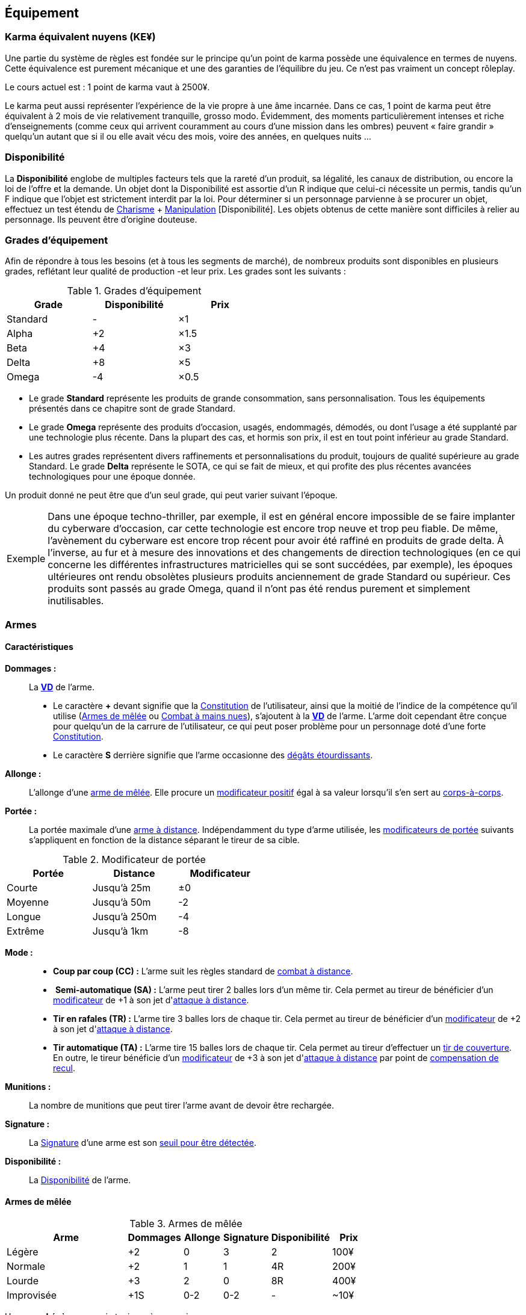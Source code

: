 ﻿[[chapter_gear]]
== Équipement

[[KEY]]
=== Karma équivalent nuyens (KE¥)

ifdef::with-designer-notes[]
displayer::design[label="Afficher"]
[.design]
****
Le concept « karma » égal « nuyens » permet au MJ d'équilibrer (ou, justement, de ne pas avoir à équilibrer) les traditionnelles récompenses en karma et en nuyens.
Permettre d'acheter davantage de nuyens avec un point de karma permet de mieux stuffer les personnages ; l'inverse convenant mieux aux campagnes « low life / low tech ».

Le concept « karma » égal « temps écoulé » sert en partie à garder cohérentes les règles sur la <<chapter_crafting,Construction / Réparation>>.
Il permet aussi d'expliquer la différence de puissance entre un runner et un piéton du même âge : le second a une vie bien plus tranquille, bien moins rentable en karma !

****
endif::with-designer-notes[]

Une partie du système de règles est fondée sur le principe qu'un point de karma possède une équivalence en termes de nuyens.
Cette équivalence est purement mécanique et une des garanties de l'équilibre du jeu.
Ce n'est pas vraiment un concept rôleplay.

Le cours actuel est : 1 point de karma vaut à 2500¥.

Le karma peut aussi représenter l'expérience de la vie propre à une âme incarnée.
Dans ce cas, 1 point de karma peut être équivalent à 2 mois de vie relativement tranquille, grosso modo.
Évidemment, des moments particulièrement intenses et riche d'enseignements (comme ceux qui arrivent couramment au cours d'une mission dans les ombres) peuvent « faire grandir » quelqu'un autant que si il ou elle avait vécu des mois, voire des années, en quelques nuits ...

[[availability]]
=== Disponibilité

La *Disponibilité* englobe de multiples facteurs tels que la rareté d'un produit, sa légalité, les canaux de distribution, ou encore la loi de l'offre et la demande.
Un objet dont la Disponibilité est assortie d'un [.formula]#R# indique que celui-ci nécessite un permis, tandis qu'un [.formula]#F# indique que l'objet est strictement interdit par la loi.
Pour déterminer si un personnage parvienne à se procurer un objet, effectuez un test étendu de [.formula]#<<attribute_charisma,Charisme>> + <<skill_con,Manipulation>> [Disponibilité]#.
Les objets obtenus de cette manière sont difficiles à relier au personnage.
Ils peuvent être d'origine douteuse.

[[gear_grades]]
=== Grades d'équipement

Afin de répondre à tous les besoins (et à tous les segments de marché), de nombreux produits sont disponibles en plusieurs grades, reflétant leur qualité de production -et leur prix.
Les grades sont les suivants :

.Grades d'équipement
[width=50%, options="header", cols="2*,.>"]
|===
|Grade    |Disponibilité |Prix
|Standard |-             |×1
|Alpha    |+2            |×1.5
|Beta     |+4            |×3
|Delta    |+8            |×5
|Omega    |-4            |×0.5
|===

* Le grade *Standard* représente les produits de grande consommation, sans personnalisation. Tous les équipements présentés dans ce chapitre sont de grade Standard.
* Le grade *Omega* représente des produits d'occasion, usagés, endommagés, démodés, ou dont l'usage a été supplanté par une technologie plus récente. Dans la plupart des cas, et hormis son prix, il est en tout point inférieur au grade Standard.
* Les autres grades représentent divers raffinements et personnalisations du produit, toujours de qualité supérieure au grade Standard. Le grade *Delta* représente le SOTA, ce qui se fait de mieux, et qui profite des plus récentes avancées technologiques pour une époque donnée.

Un produit donné ne peut être que d'un seul grade, qui peut varier suivant l'époque.

[NOTE.example,caption="Exemple"]
====
Dans une époque techno-thriller, par exemple, il est en général encore impossible de se faire implanter du cyberware d'occasion, car cette technologie est encore trop neuve et trop peu fiable.
De même, l'avènement du cyberware est encore trop récent pour avoir été raffiné en produits de grade delta.
À l'inverse, au fur et à mesure des innovations et des changements de direction technologiques (en ce qui concerne les différentes infrastructures matricielles qui se sont succédées, par exemple),
les époques ultérieures ont rendu obsolètes plusieurs produits anciennement de grade Standard ou supérieur.
Ces produits sont passés au grade Omega, quand il n'ont pas été rendus purement et simplement inutilisables.
====


[[gear_weapons]]
=== Armes



==== Caractéristiques

[[weapon_damage]] *Dommages :* ::
La *<<apply_damage,VD>>* de l'arme.

* Le caractère **+** devant signifie que la <<attribute_body,Constitution>> de l'utilisateur, ainsi que la moitié de l'indice de la compétence qu'il utilise (<<skill_melee_weapons,Armes de mêlée>> ou <<skill_unarmed,Combat à mains nues>>), s'ajoutent à la *<<apply_damage,VD>>* de l'arme.
  L'arme doit cependant être conçue pour quelqu'un de la carrure de l'utilisateur, ce qui peut poser problème pour un personnage doté d'une forte <<attribute_body,Constitution>>.
* Le caractère **S** derrière signifie que l'arme occasionne des <<apply_damage,dégâts étourdissants>>.

[[weapon_reach]] *Allonge :* ::
L'allonge d'une <<gear_melee_weapons,arme de mêlée>>.
Elle procure un <<test_modifiers,modificateur positif>> égal à sa valeur lorsqu'il s'en sert au <<combat_melee,corps-à-corps>>.

[[weapon_range]] *Portée :* ::
La portée maximale d'une <<gear_distance_weapons,arme à distance>>.
Indépendamment du type d'arme utilisée, les <<range,modificateurs de portée>> suivants s'appliquent en fonction de la distance séparant le tireur de sa cible.
[[range]]
.Modificateur de portée
[width="50%", options="header", cols="1,^1,^1"]
|===
|Portée    |Distance|Modificateur
|Courte    |Jusqu'à  25m  |±0
|Moyenne   |Jusqu'à  50m  |-2
|Longue    |Jusqu'à 250m  |-4
|Extrême   |Jusqu'à  1km  |-8
|===

[[weapon_mode]] *Mode :* ::
* [[mode_cc]] *Coup par coup (CC) :* L'arme suit les règles standard de <<combat_distance,combat à distance>>.
* [[mode_sa]] *Semi-automatique (SA) :* L'arme peut tirer 2 balles lors d'un même tir.
  Cela permet au tireur de bénéficier d'un <<test_modifiers,modificateur>> de +1 à son jet d'<<combat_distance,attaque à distance>>.
* [[mode_tr]] *Tir en rafales (TR) :* L'arme tire 3 balles lors de chaque tir.
  Cela permet au tireur de bénéficier d'un <<test_modifiers,modificateur>> de +2 à son jet d'<<combat_distance,attaque à distance>>.
* [[mode_fa]] *Tir automatique (TA) :* L'arme tire 15 balles lors de chaque tir.
  Cela permet au tireur d'effectuer un <<suppressive_fire,tir de couverture>>.
  En outre, le tireur bénéficie d'un <<test_modifiers,modificateur>> de +3 à son jet d'<<combat_distance,attaque à distance>> par point de <<recoil_compensation,compensation de recul>>.

[[ammo]] *Munitions :* ::
La nombre de munitions que peut tirer l'arme avant de devoir être rechargée.

[[weapon_range]] *Signature :* ::
La <<signature,Signature>> d'une arme est son <<security_control,seuil pour être détectée>>.

[[weapon_availability]] *Disponibilité :* ::
La <<availability,Disponibilité>> de l'arme.



[[gear_melee_weapons]]
==== Armes de mêlée

[[gear_weapons_melee]]
.Armes de mêlée
[width="70%", options="header", cols="4,^1,^1,^1,^1,>1"]
|===
|Arme                  |Dommages|Allonge|Signature|Disponibilité |Prix
|Légère                | +2     | 0     | 3       |2             |  100¥
|Normale               | +2     | 1     | 1       |4R            |  200¥
|Lourde                | +3     | 2     | 0       |8R            |  400¥
|Improvisée            | +1S    |0-2    |0-2      | -            |  ~10¥
|===

Une arme *Légère* se manie toujours à une main. +
*Exemples :* _Couteau de combat, petite matraque, poing américain._

Une arme *Normale* se manie toujours à une main. +
*Exemples :* _Épée, tomahawk, lames d'avant-bras._

Une arme *Lourde* se manie toujours à deux mains. +
*Exemples :* _Hache de combat, épée à deux mains, lance, grande masse._

Une arme *Improvisée* peut se manier à une main ou deux mains. +
Un arme improvisée est toujours de <<gear_grades,grade Standard>>.
Son <<gear_grades,grade>> n'est pas modifiable. +
*Exemples :* _Batte de base-ball, planche avec un clou, bouteille, tuyau, chaise._



[[gear_distance_weapons]]
==== Armes à distance

[[gear_weapons_throwing]]
.Armes de jet
[options="header", cols="4,^1,^1,^3,^1,^1,^1,>1"]
|===
|Arme                  |Mode |Dommages|Portée|Munitions|Signature|Disponibilité |Prix
|Arc                   | CC  | +2     |120m^2^| 1      | 0       | 2            |  400¥
|★ de lancer ^1^       | CC  | +1     |30m^2^|  1      | 3       | 4            |   25¥
|Grenade               | CC  | 14^3^  |30m^2^|  1      | 2       |11F           |  100¥
|===
^1^ Cette appelation désigne toute arme légère conçue spécifiquement pour pouvoir être lancée.
    Les shurikens (étoiles de lancer), les couteaux de lancer, les haches de jet, les fléchettes, ... entrent tous dans cette catégorie. +
^2^ La <<weapon_range,Portée>> de l'arme augmente de 30m par point de <<attribute_body,Constitution>> du lanceur. +
^3^ La <<apply_damage,VD>> du souffle d'une grenade baisse de 1 par mètre séparant la cible du point d'impact.



[[gear_weapons_pistols]]
.Armes de poing
[options="header", cols="4,^1,^1,^3,^1,^1,^1,>1"]
|===
|Arme                  |Mode |Dommages|Portée|Munitions|Signature|Disponibilité |Prix
|Arbalète de poing     |CC/TR|  2     | 20m  |  3      | 2       |4R            |  300¥
|Pistolet léger        | SA  |  2     | 50m  | 12      | 3       |4R            |  150¥
|Pistolet lourd        | SA  |  4     | 50m  | 12      | 2       |4R            |  500¥
|Pistolet mitrailleur  | TR  |  4     |120m  | 24      | 1       |6R            | 1000¥
|===

[[gear_weapons_rifles]]
.Armes d'épaule
[options="header", cols="4,^1,^1,^3,^1,^1,^1,>1"]
|===
|Arme                  |Mode |Dommages|Portée|Munitions|Signature|Disponibilité |Prix
|Arbalète lourde       | CC  |  4     | 120m |  1      | 1       |4R            |  300¥
|Fusil de chasse       | CC  |  6     | 500m |  8      | 0       |4R            | 1000¥
|Fusil d'assaut     |SA/TR/TA|  8     | 500m | 35      | 0       |8F            | 2000¥
|Fusil de sniper       | CC  |  6     |1500m | 12      | 0       |12F           |10000¥
|===

[[gear_weapons_heavy]]
.Armes lourdes
[options="header", cols="4,^1,^1,^3,^1,^1,^1,>1"]
|===
|Arme                  |Mode |Dommages|Portée|Munitions      |Signature|Disponibilité |Prix
|Mitrailleuse          | TA  | 14     |1000m |50(c) ou 100(b)|0/Oublie |12F           | 7500¥
|Canon d'assaut        | CC  | 16     |1000m | 20            |0/Oublie |20F           | 5000¥
|Lance-grenades        | CC  |Grenade | 500m |  8            | 1       |10F           | 1500¥
|Lance-missiles        | CC  |Missile |1500m^+^|1            |0/Oublie |10F           | 1500¥
|===


==== Modification d'armes

Pour chaque grade, l'arme gagne un certain nombre de *Points d'Amélioration (PA)*, comme indiqué dans la <<gear_weapons_grades,table suivante>>.
Ces PA peuvent ensuite être dépensés en différentes <<weapon_upgrades,améliorations d'arme>>.

[[gear_weapons_grades]]
.Armes: grades
[width=25%, options="header", cols="2*"]
|===
|Grade    |PA
|Alpha    | 1
|Beta     | 2
|Delta    | 4
|Omega    | -¹
|===
¹ Une arme de grade Omega s'enraye sur un glitch, et explose sur un critical glitch.

[[weapon_upgrades]]
*À mains nues ([.formula]#0PA#):* ::
L'arme s'utilise avec la compétence <<skill_unarmed,Combat à mains nues>> au lieu d'<<skill_melee_weapons,Armes de mêlée>>.
Seule une <<gear_melee_weapons,armes de mêlée>> _Normale_ ou _Légère_ peut bénéficier de cette modification. +
*Exemples :* _Poing américain, lames d'avant bras._

[[recoil_compensation]] *Compensation de recul ([.formula]#1PA#):* ::
Le recul de 5 balles est compensé lors d'un <<mode_fa,tir automatique>>. +
Cette amélioration peut être prise jusqu'à 3 fois.

*De jet ([.formula]#1PA#):* ::
L'arme est équilibrée de manière à pouvoir être lancée.
Le personnage peut l'utiliser avec la compétence <<skill_throwing_weapons,Armes de jet>>.
Seule une arme de mêlée _Légère_ peut bénéficier de cette modification. +
*Exemples :* _Couteau de lancer, tomahawk._

*Démontable ([.formula]#1PA#):* ::
La <<signature,Signature>> de l'arme augmente de 2 lorsqu'elle n'est pas utilisée.
Lorsqu'un personnage s'en sert en combat, sa <<signature,Signature>> n'est pas modifiée. +
*Exemples :* _Bâton télescopique, lames retractables, fusil transportable dans une malette._

*Dommages augmentés ([.formula]#2PA#):* ::
La *<<apply_damage,VD>>* de l'arme augmente de 1. +
*Exemples :* _Revêtement au Dikote^TM^, lame monomoléculaire_ (<<gear_melee_weapons,armes de contact>>).
             _Augmentation du calibre, munitions Explosives, EX EX, ou au phosphore_ (<<gear_distance_weapons,armes à distance>>).

*Énergétique ([.formula]#2PA#):* ::
Les dommages de l'arme deviennent *4S*.
Elle provoque donc des dommages étourdissants.
Par contre, ses dommages ne sont modifiés ni par la <<attribute_body,Constitution>>, ni par la compétence de l'utilisateur. +
Une arme énergétique peut porter 10 coups avant de devoir être rechargée. +
La <<signature,Signature>> maximale d'une arme énergétique est de 2. +
*Exemples :* _Taser, électro-matraque, gant énergétique, balles gel._

*Furtive ([.formula]#1PA#):* ::
La <<signature,Signature>> de l'arme augmente de 1. +
*Exemples :* _Arme en céramique, munitions caseless._

*Grande capacité en munitions ([.formula]#1PA#):* ::
La <<ammo, capacité en munitions>> de l'arme est doublée.

[[weapon_upgrade_accuracy]] *Haute précision ([.formula]#1PA#):* ::
L'utilisateur bénéficie d'un <<test_modifiers,modificateur positif>> de +1 à sa compétence de combat lorsqu'il utilise l'arme. +
*Exemples :* _Visée laser, module d'interface._

*Longue portée ([.formula]#1PA#):* ::
La <<weapon_range,Portée>> de l'<<gear_distance_weapons,arme à distance>> est doublée.

*Perce armure ([.formula]#2PA#):* ::
Lorsqu'on <<apply_damage,calcule les dégâts qu'elle occasionne>>, l'arme ignore 2 points d'<<gear_armor,armure>>. +
*Exemples :* _Munitions APDS._

*Tir en rafales ([.formula]#2PA#):* ::
L'<<gear_distance_weapons,arme à distance>> est capable de tirer en rafales de 3 balles. +
Sa <<signature,Signature>> baisse de 1. +
Sa <<availability,Disponibilité>> est modifiée de +2R. +
*Exemples :* _Revêtement au Dikote^TM^, lame monomoléculaire._


ifdef::with-designer-notes[]
displayer::design[label="Afficher"]
[.design]
****
Il parait contre intuitif, et peu flexible, de lier un type de munitions directement à l'arme.

Cependant, les munitions ne sont plus achetées indépendamment, elles représentent un investissement que le joueur fait une seule fois.
La seule fois où les joueurs ont à s'en préoccuper, c'est quand vient le moment de recharger.
De plus, les règles ne s'intéressent plus qu'aux _effets_ des munitions : Ex, EX EX, incendiaires, phosphore, ... peu importe : l'arme utilise des munitions qui augmentent les dommages, point.
Savoir quel type de munitions le perso utilise précisément, c'est du _fluff_.

Et puis, quel joueur est déjà repassé aux balles normales après avoir goûté aux EX EX ?

Éventuellement, le MJ peut permettre des points d'amélioration « flottants » ; passer d'une configuration à l'autre nécessite une action de rechargement.
Un coup l'arme est chargée de balles gel (_Étourdissante_, 2PA), l'instant d'après le PJ charge des EX à la place (_Dommages augmentés_, 2PA aussi), puis il change encore de chargeur pour utiliser des APDS à la place (_Perce Armure_, encore 2PA).
Perso, je demanderais au joueur ou à la joueuse qui fait ça de payer ces améliorations différentes indépendamment (2PA, c'est 2× le pris de l'arme, qu'on passe de Standard à Beta ou de Beta à Delta), mais je ne l'obligerais pas à racheter l'arme.
Une fois qu'elle a acheté l'amélioration, elle change de munitions à l'envie ... pour cette arme uniquement.
Puisque les munitions spéciales ne sont pas transférables d'une arme à l'autre, au niveau _fluff_, cela impliquerait que toutes les armes améliorées ont des calibres différents ...

****
endif::with-designer-notes[]



[[gear_armor]]
=== Armures

L'indice d'une armure représente le nombre de dés supplémentaires à lancer lors du <<defense_test,test de défense>> du personnage qui la porte.

.Armures
[width=70%, options="header", cols="4,^2,>3,>3"]
|===
|Armure              |Indice |Disponibilité |Prix
|Vêtements normaux   |0      |-             |20¥-100000¥
|Vêtements renforcés |1      |2             |500¥
|Veste blindée       |2      |4             |1000¥
|Armure de sécurité  |4      |14R           |2000¥
|===

Altérer le grade d'une armure influe sur son indice de protection, comme l'indique la <<gear_armor_grades,table suivante>>.

[[gear_armor_grades]]
.Armures: grades
[width=25%, options="header", cols="2*"]
|===
|Grade    |Indice
|Alpha    |+1
|Beta     |+2
|Delta    |+3
|Omega    |-1¹
|===
¹ L'indice ne peut pas passer en dessous de 0.
Des vêtements normaux de grade Omega sont très démodés ou portent clairement un ou plusieurs témoignages de leur porteur précédent, et peuvent infliger un modificateur négatif aux <<social,interactions sociales>> du personnage qui les porte.





[[gear_cyberware]]
=== Cyberware

L'Homme s'est toujours demandé comment surmonter ses limitations et améliorer le corps qui est le sien.
Le cyberware et ses descendants (bioware, geneware) Lui ont apporté une réponse.

Le cyberware permet à un personnage d'obtenir tous les bénéfices de l'<<chapter_augmentation,Augmentation>>.
Les augmentations issues du cyberware ont les limitations habituelles.

En termes de règles, on considère que chaque augmentation de caractéristique du personnage est due à un *implant*.
Chaque implant est une abstraction d'un ou plusieurs organes, membres artificiels ou équipements.
Lorsque cet implant est greffé sur le personnage (suite à une intervention médicale plus ou moins sûre),
celui-ci bénéficie du bonus d'augmentation désiré.

Il est nécessaire de prendre en compte les considérations suivantes :

* Le personnage doit posséder l'attribut <<attribute_essence,Essence>>.
  Le coût de toute augmentation obtenue par le cyberware est déduit de son <<attribute_essence,Essence>>.
* Le prix de base de tout item de cyberware est égal à son coût multiplié par 25 000¥.
* Un personnage peut payer plus ou moins que ce prix de base pour modifier le grade d'un item de cyberware.
  Cette modification du prix entraine une modification du coût de l'augmentation correspondante,
  comme l'indique la <<gear_cyberware_grades,table suivante>>.
  Le choix du grade d'un item de cyberware doit être fait avant son achat, car il influe sur le prix à payer
  ainsi que sur la disponibilité de l'objet.

[[gear_cyberware_grades]]
.Cyberware: grades
[width=25%, options="header", cols="2*"]
|===
|Grade    |Essence
|Standard | ×1
|Alpha    | ×0.8
|Beta     | ×0.6
|Delta    | ×0.5
|Omega    | ×1.5
|===





[[gear_cyberdeck]]
=== Cyberdecks

L'indice d'un cyberdeck représente la puissance globale de ses composants et des programmes installés.
Le détail des spécifications techniques varie grandement, et l'indice lui même subit diverses appellations (par exemple, MPCP ou FADS) suivant l'époque.
Dans tous les cas, le cyberdeck utilisé par un hacker lui fait bénéficier d'un modificateur positif égal à son [.formula]#Indice# lors de toutes les <<matrix_actions,actions matricielles>> qu'il entreprend.

.Cyberdecks
[width=25%, options="header", cols="^1,>2"]
|===
|Indice|Prix
|1     |  4000¥
|2     | 16000¥
|3     | 32000¥
|4     | 48000¥
|5     | 64000¥
|6     |128000¥
|===

Altérer le grade d'un cyberdeck augmente l'<<attribute_initiative,initiative>> de son l'utilisateur, comme l'indique la <<gear_cyberdeck_grades,la table suivante>>.
Cette augmentation n'est évidemment valable que dans la Matrice.

[[gear_cyberdeck_grades]]
.Cyberdecks: grades
[width=25%, options="header", cols="2*"]
|===
|Grade    |Initiative
|Alpha    |+1 <<pi,PI>>
|Beta     |+2 <<pi,PI>>
|Delta    |+3 <<pi,PI>>
|Omega¹   |-
|===
¹ Un cyberdeck de grade Omega ne peut passer ni en VR, ni en RA.





[[gear_false_identity]]
=== Fausses identités

La Signature d'une fausse identité ou d'un faux permis correspond à son Indice.

L'Indice maximal d'une fausse identité ou d'un faux permis est de 6.

Un faux permis est forcément associé à une identité (réelle ou fausse).

Si une fausse identité est mise à jour, tous les faux permis associés le sont aussi.

.Fausses identités
[width=50%, options="header", cols="1,^1,>1"]
|===
|Type            |Disponibilité |Prix
|Fausse identité |(Indice × 3)F |Indice × 2500¥
|Faux permis     |(Indice × 3)F |Indice ×  200¥
|===



[[sensors]]
=== Senseurs

Chaque senseur est conçu pour détecter un chose précise. Les changements de pression,
la radioactivité, les ondes sonores, les perturbations électromagnétiques, les mouvements
en sont quelques exemples.

Lorsqu'un personnage utilise sa compétence de <<skill_perception,perception>> en utilisant un
senseur, celui-ci peut lui permettre d'obtenir des informations supplémentaires, en fonction
du type de senseur ainsi que du resultat de son test.

Un senseur a en général une portée de 10 mètres.
Une caméra, un microphone directionnel où un télémètre, peuvent évidemment avoir une portée plus longue.

Pour pouvoir enregistrer, un senseur doit être couplé à un stockage interne ou externe (25¥).

[[gear_sensor]]
.Senseurs
[width="40%", options="header", cols="4,>1"]
|===
|Senseur                |Prix
|Caméra                 | 50¥
|Compteur Geiger        | 50¥
|Détecteur de cyberware |300¥
|Détecteur de métaux    |150¥
|Détecteur de mouvement | 50¥
|Microphone             | 50¥
|Microphone laser       |200¥
|Radar                  |500¥
|Scanner radio          | 50¥
|Station météo          | 50¥
|Télémètre laser        |100¥
|===

Un senseur intelligent possède un indice pouvant aller de 1 à 12.
Cet indice constitue la réserve de dés du senseur pour ses jets de <<skill_perception,perception>>.
Un tel appareil est conçu pour fonctionner sans assistance, du moment qu'il est alimenté en énergie.
Pour être utile, un senseur automatisé doit évidemment être relié à quelque chose à qui
envoyer un signal lorsqu'il réagit à l'objet de sa détection.

Pour connaître le prix d'un senseur intelligent, il faut multiplier son prix de base par son indice.
Par exemple, un microphone laser à main coûte 200¥, tandis qu'un détecteur de mouvements
intelligent d'indice 6 coûte 300¥.

[[gear_automated_sensor]]
.Senseur intelligent
[width="50%", options="header", cols="3,>3"]
|===
|Senseur intelligent       |Prix
|Senseur intelligent (1-12)|(Indice × Prix de base)¥
|===

Les options suivantes peuvent être ajoutées à divers systèmes de vision (caméra, lentilles de contact, yeux cybernétiques, etc).

[[gear_vision]]
.Systèmes de vision
[width="40%", options="header", cols="4,>1"]
|===
|Type                   |Prix
|Anti-flash             | 50¥
|Afficheur rétinien     | 25¥
|Interface d'armes      |500¥
|Lumière faible         |100¥
|Thermographique        |100¥
|===

Les options suivantes peuvent être ajoutées à tout système audio.

[[gear_audio]]
.Systèmes audio
[width="40%", options="header", cols="4,>3"]
|===
|Type                   |Prix
|Amortisseur de sons    | 50¥
|Filtre sonore sélectif |Indice × 100¥
|Lecteur                | 25¥
|Ultrasons              |200¥
|===



[[tools]]
=== Outils

La plupart des compétences peuvent être utilisées sans pré-requis matériel : seul compte le talent de celui qui les possède.
Ces compétences ont la mention « *Outils* Non applicable » dans leur description.

L'utilisation de certaines compétences, cependant, est difficile sans un minimum de matériel.
En effet, quel infirmier pourrait se passer d'un minimum de désinfectants, d'antalgiques et de pansements ?
Quel mécanicien pourrait réparer un engin sans quelques tournevis ?

Par défaut, au cours d'un scénario, tout personnage est considéré comme un minimum préparé.
Il transporte sur sa personne les outils strictement nécessaires à l'exercice de ses compétences dans une sacoche, une ou deux grosses poches ou un sac banane.
Il a besoin de porter une telle *trousse* pour chacune de ses compétences.
Cependant, cela ne lui coûte aucun nuyen : il a déjà payé son indice de compétence.

Par exemple à cause des impératifs d'un déguisement, des suites d'un rendez-vous galant ou d'une mise en garde à vue, un personnage peut ne pas avoir accès à une telle « trousse ».
Dans ce cas, il souffre d'un modificateur négatif chaque fois qu'il a recours à la compétence concernée.
Suivant la situation, l'utilisation de certaines compétences peut même être impossible.

À l'inverse, pour chaque compétence, un personnage peut investir dans un *kit* de meilleurs outils ou d'équipement plus varié.
Cela lui permet d'utiliser sa compétence de manière plus efficace, ou de parer à davantage de situations.
Dans un tel cas, il bénéficie d'un modificateur positif chaque fois qu'il a recours à la compétence concernée et qu'il a accès à son kit.
Le personnage doit les transporter dans un gros sac à dos, une boîte à outils, ou autre contenant relativement encombrant et, la plupart du temps, peu discret.
Si le personnage n'a pas accès à un véhicule, à un point de chute quelconque ou à l'aide de quelqu'un d'autre, il lui sera difficile de transporter plus d'un kit à la fois, plus un autre kit par point de <<attribute_body,Constitution>>.

Pour exercer ses compétences dans des conditions encore plus favorables, un personnage peut investir dans un *atelier*.
Il bénéficie dans ce cas d'un modificateur plus important à l'usage de la compétence concernée.
Cependant, un atelier prend de la place, et n'est pas transportable par une seule personne.
Déployer et utiliser un atelier nécessite un niveau de vie ou un gros véhicule (de la taille d'un van ou davantage).

Pour voir encore plus grand et bénéficier des meilleurs conditions, un personnage riche peut investir dans un *usine*.
Une usine comporte de multiples machines outils et chaines de montage, et des pièces détachées à l'envie.
Comme on peut se l'imaginer, tout cela prend énormément de place, consomme beaucoup d'énergie et n'est transportable en aucun cas.

.Outils
[width="40%", options="header", cols="4,^3,>3"]
|===
|Outils      |Modificateur    |Prix
|Aucun outil |-2 à impossible |     NA
|Trousse     |±0              |Gratuit
|Kit         |+2              |  5000¥
|Atelier     |+4              | 10000¥
|Usine       |+6              |100000¥
|===

Évidemment, les <<test_modifiers,modificateurs>> apportés par les outils d'un personnage ne remplacent pas tout <<test_modifiers,modificateur>> positif ou négatif dus aux circonstances dans lesquelles un personnage utilise sa compétence.
Par exemple, un personnage en train d'agiter un gros flingue, ou d'aiguiser d'un air sadique un assortiment complet d'outils pointus, tranchants et effrayants, bénéficiera certainement d'un modificateur positif à son <<skill_intimidation,Intimidation>>.
Cependant, en raison de la spécificité de ces cas de figure, de tels modificateurs ne sont pas considérés comme apportés par l'outillage à proprement parler, et ne valent en général pas un investissement conséquent de la part d'un personnage.



=== Drogues

*TODO* _'Pas trop mon truc, mais bon ..._

